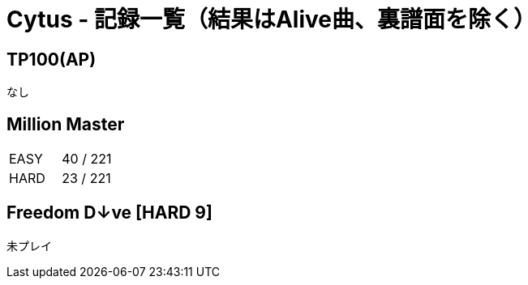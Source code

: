 = Cytus - 記録一覧（結果はAlive曲、裏譜面を除く）

:slug: cytus
:save_as: /hall_of_fame/{slug}/index.html

== TP100(AP)
なし

== Million Master
|===
|EASY   |40 / 221
|HARD   |23 / 221
|===

== Freedom D↓ve [HARD 9]
未プレイ
